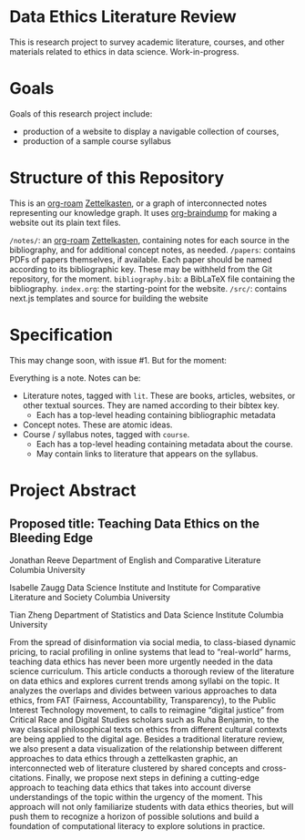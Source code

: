 * Data Ethics Literature Review

This is research project to survey academic literature, courses, and other materials related to ethics in data science. Work-in-progress.

* Goals

Goals of this research project include:

 - production of a website to display a navigable collection of courses,
 - production of a sample course syllabus

* Structure of this Repository

This is an [[https://github.com/org-roam][org-roam]] [[https://en.wikipedia.org/wiki/Zettelkasten][Zettelkasten]], or a graph of interconnected notes representing our knowledge graph. It uses [[https://github.com/rasendubi/uniorg/tree/master/examples/org-braindump][org-braindump]] for making a website out its plain text files.

~/notes/~: an [[https://github.com/org-roam][org-roam]] [[https://en.wikipedia.org/wiki/Zettelkasten][Zettelkasten]], containing notes for each source in the bibliography, and for additional concept notes, as needed.
~/papers~: contains PDFs of papers themselves, if available. Each paper should be named according to its bibliographic key. These may be withheld from the Git repository, for the moment.
~bibliography.bib~: a BibLaTeX file containing the bibliography.
~index.org~: the starting-point for the website.
~/src/~: contains next.js templates and source for building the website

* Specification

This may change soon, with issue #1. But for the moment:

Everything is a note. Notes can be:
 - Literature notes, tagged with ~lit~. These are books, articles, websites, or other textual sources. They are named according to their bibtex key.
   + Each has a top-level heading containing bibliographic metadata
 - Concept notes. These are atomic ideas.
 - Course / syllabus notes, tagged with ~course~.
   + Each has a top-level heading containing metadata about the course.
   + May contain links to literature that appears on the syllabus.

* Project Abstract

** Proposed title:  Teaching Data Ethics on the Bleeding Edge

Jonathan Reeve
Department of English and Comparative Literature
Columbia University

Isabelle Zaugg
Data Science Institute and Institute for Comparative Literature and Society
Columbia University

Tian Zheng
Department of Statistics and Data Science Institute
Columbia University

From the spread of disinformation via social media, to class-biased dynamic pricing, to racial profiling in online systems that lead to “real-world” harms, teaching data ethics has never been more urgently needed in the data science curriculum.  This article conducts a thorough review of the literature on data ethics and explores current trends among syllabi on the topic.  It analyzes the overlaps and divides between various approaches to data ethics, from FAT (Fairness, Accountability, Transparency), to the Public Interest Technology movement, to calls to reimagine “digital justice” from Critical Race and Digital Studies scholars such as Ruha Benjamin, to the way classical philosophical texts on ethics from different cultural contexts are being applied to the digital age.  Besides a traditional literature review, we also present a data visualization of the relationship between different approaches to data ethics through a zettelkasten graphic, an interconnected web of literature clustered by shared concepts and cross-citations.  Finally, we propose next steps in defining a cutting-edge approach to teaching data ethics that takes into account diverse understandings of the topic within the urgency of the moment. This approach will not only familiarize students with data ethics theories, but will push them to recognize a horizon of possible solutions and build a foundation of computational literacy to explore solutions in practice.
